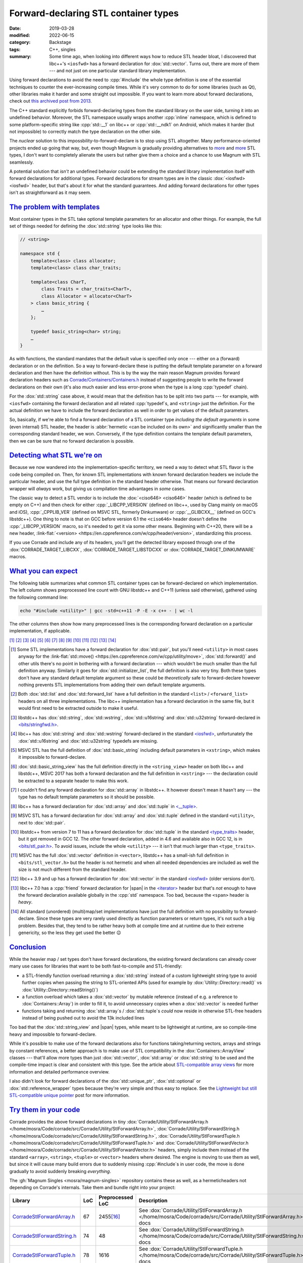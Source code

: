 Forward-declaring STL container types
#####################################

:date: 2019-03-28
:modified: 2022-06-15
:category: Backstage
:tags: C++, singles
:summary: Some time ago, when looking into different ways how to reduce STL
    header bloat, I discovered that libc++'s ``<iosfwd>`` has a forward
    declaration for :dox:`std::vector`. Turns out, there are more of them ---
    and not just on one particular standard library implementation.

.. role:: cpp(code)
    :language: c++
.. role:: link-flat(link)
    :class: m-flat

.. TODO: remove this once the STL tag file has it
.. |span| replace:: :link-flat:`std::span <https://en.cppreference.com/w/cpp/container/span>`
.. |wink| replace:: 😉

.. note-success:: Content care: Jun 15, 2022

    Updated for GCC 11, Clang 13 and MSVC 2022. Slightly larger line counts for
    about everything, except for :dox:`std::array`, :dox:`std::tuple`,
    :dox:`std::set` and other associative containers that are each smaller by
    several thousand lines. Unfortunately I didn't discover any new forward
    declarations on either, on the other hand one :dox:`std::tuple` forward
    declaration got removed in GCC 12, so a different header is needed.

Using forward declarations to avoid the need to :cpp:`#include` the whole
type definition is one of the essential techniques to counter the
ever-increasing compile times. While it's very common to do for some libraries
(such as Qt), other libraries make it harder and some straight out impossible.
If you want to learn more about forward declarations, check out
`this archived post from 2013 <{filename}reducing-cpp-compilation-time-in-magnum-code-optimizations.rst>`_.

The C++ standard explicitly forbids forward-declaring types from the standard
library on the user side, turning it into an undefined behavior. Moreover, the
STL namespace usually wraps another :cpp:`inline` namespace, which is defined
to some platform-specific string like :cpp:`std::__1` on libc++ or
:cpp:`std::__ndk1` on Android, which makes it harder (but not impossible) to
correctly match the type declaration on the other side.

The *nuclear* solution to this impossbility-to-forward-declare is to stop using
STL altogether. Many performance-oriented projects ended up going that way,
but, even though Magnum is gradually providing alternatives to
`more <{filename}lightweight-stl-compatible-unique-pointer.rst>`__
and `more <array-view-implementations.rst>`__ STL types, I don't want to
completely alienate the users but rather give them a choice and a chance to use
Magnum with STL seamlessly.

A potential solution that *isn't* an undefined behavior could be extending the
standard library implementation itself with forward declarations for additional
types. Forward declarations for stream types are in the classic
:dox:`<iosfwd> <iosfwd>` header, but that's about it for what the standard
guarantees. And adding forward declarations for other types isn't as
straightforward as it may seem.

`The problem with templates`_
=============================

Most container types in the STL take optional template parameters for an
allocator and other things. For example, the full set of things needed for
defining the :dox:`std::string` type looks like this:

.. code:: c++

    // <string>

    namespace std {
        template<class> class allocator;
        template<class> class char_traits;

        template<class CharT,
            class Traits = char_traits<CharT>,
            class Allocator = allocator<CharT>
        > class basic_string {
            …
        };

        typedef basic_string<char> string;
        …
    }

As with functions, the standard mandates that the default value is specified
only once --- either on a (forward) declaration or on the definition. So a way
to forward-declare these is putting the default template parameter on a forward
declaration and then have the definition without. This is by the way the main
reason Magnum provides forward declaration headers such as
`Corrade/Containers/Containers.h <https://github.com/mosra/corrade/blob/master/src/Corrade/Containers/Containers.h>`_
instead of suggesting people to write the forward declarations on their own
(it's also much easier and less error-prone when the type is a long :cpp:`typedef`
chain).

For the :dox:`std::string` case above, it would mean that the definition has to
be split into two parts --- for example, with ``<iosfwd>`` containing the
forward declaration and all related :cpp:`typedef`\ s, and ``<string>`` just
the definition. For the actual definition we have to include the forward
declaration as well in order to get values of the default parameters.

.. container:: m-row

    .. container:: m-col-m-6 m-nopadt

        .. code:: c++
            :class: m-inverted
            :hl_lines: 1 7 8 9 10

            // <iosfwd>

            namespace std {
                template<class> class allocator;
                template<class> class char_traits;

                template<class CharT,
                    class = char_traits<CharT>,
                    class = allocator<CharT>
                > class basic_string;

                typedef basic_string<char> string;
                …
            }

    .. container:: m-col-m-6 m-nopadt

        .. code:: c++
            :class: m-inverted
            :hl_lines: 1 3 6 7 8 9

            // <string>

            #include <iosfwd>

            namespace std {
                template<class CharT,
                    class Traits,
                    class Allocator
                > class basic_string {
                    …
                };

                …
            }

So, basically, if we're able to find a forward declaration of a STL container
type *including the default arguments* in some (even internal) STL header, the
header is :abbr:`hermetic <can be included on its own>` and significantly
smaller than the corresponding standard header, we won. Conversely, if the type definition contains the template default parameters, then we can be sure that
no forward declaration is possible.

`Detecting what STL we're on`_
==============================

Because we now wandered into the implementation-specific territory, we need a
way to detect what STL flavor is the code being compiled on. Then, for known
STL implementations with known forward declaration headers we include the
particular header, and use the full type definition in the standard header
otherwise. That means our forward declaration wrapper will *always* work,
but giving us compilation time advantages in *some* cases.

The classic way to detect a STL vendor is to include the :dox:`<ciso646> <ciso646>`
header (which is defined to be empty on C++) and then check for either
:cpp:`_LIBCPP_VERSION` (defined on libc++, used by Clang mainly on macOS and
iOS), :cpp:`_CPPLIB_VER` (defined on MSVC STL, formerly Dinkumware) or
:cpp:`__GLIBCXX__` (defined on GCC's libstdc++). One thing to note is that on
GCC before version 6.1 the ``<ciso646>`` header doesn't define the
:cpp:`_LIBCPP_VERSION` macro, so it's needed to get it via some other means.
Beginning with C++20, there will be a new header,
:link-flat:`<version> <https://en.cppreference.com/w/cpp/header/version>`,
standardizing this process.

If you use Corrade and include any of its headers, you'll get the detected
library exposed through one of the :dox:`CORRADE_TARGET_LIBCXX`, :dox:`CORRADE_TARGET_LIBSTDCXX` or :dox:`CORRADE_TARGET_DINKUMWARE` macros.

`What you can expect`_
======================

The following table summarizes what common STL container types can be
forward-declared on which implementation. The left column shows preprocessed
line count with GNU libstdc++ and C++11 (unless said otherwise), gathered using
the following command line:

.. code:: sh

    echo "#include <utility>" | gcc -std=c++11 -P -E -x c++ - | wc -l

The other columns then show how many preprocessed lines is the corresponding
forward declaration on a particular implementation, if applicable.

.. container:: m-hide-s

    .. this is to mirror the footnote references in the table, otherwise the
        [16]_ etc below will conflict with the IDs. The backlinks won't work
        either but what can I do. TODO: is there some better solution for this?

    [1]_ [2]_ [3]_ [4]_ [5]_ [6]_ [7]_ [8]_ [9]_ [10]_ [11]_ [12]_ [13]_ [14]_

.. container:: m-scroll

    .. raw:: html
        :file: forward-declaring-stl-container-types-support.html

.. [1] Some STL implementations have a forward declaration for :dox:`std::pair`,
    but you'll need ``<utility>`` in most cases anyway for the
    :link-flat:`std::move() <https://en.cppreference.com/w/cpp/utility/move>`,
    :dox:`std::forward()` and other utils there's no point in bothering with a
    forward declaration --- which wouldn't be much smaller than the full
    definition anyway. Similarly it goes for :dox:`std::initializer_list`, the
    full definition is also very tiny. Both these types don't have any standard
    default template argument so these could be *theoretically* safe to
    forward-declare however nothing prevents STL implementations from adding
    their own default template arguments.
.. [2] Both :dox:`std::list` and :dox:`std::forward_list` have a full
    definition in the standard ``<list>`` / ``<forward_list>`` headers on all
    three implementations. The libc++ implementation has a forward declaration
    in the same file, but it would first need to be extracted outside to make
    it useful.
.. [3] libstdc++ has :dox:`std::string`, :dox:`std::wstring`,
    :dox:`std::u16string` and :dox:`std::u32string` forward-declared in
    `<bits/stringfwd.h> <https://github.com/gcc-mirror/gcc/blob/2a4787da69071b5d5bc178795accca264073b7e4/libstdc%2B%2B-v3/include/bits/stringfwd.h#L68-L73>`_.
.. [4] libc++ has :dox:`std::string` and :dox:`std::wstring` forward-declared
    in the standard `<iosfwd> <https://github.com/llvm-mirror/libcxx/blob/8c58c2293739d3d090c721827e4217c113ced89f/include/iosfwd#L190-L195>`__,
    unfortunately the :dox:`std::u16string` and :dox:`std::u32string` typedefs
    are missing.
.. [5] MSVC STL has the full definition of :dox:`std::basic_string` including
    default parameters in ``<xstring>``, which makes it impossible to
    forward-declare.
.. [6] :dox:`std::basic_string_view` has the full definition directly in the
    ``<string_view>`` header on both libc++ and libstdc++, MSVC 2017 has both
    a forward declaration and the full definition in ``<xstring>`` --- the
    declaration could be extracted to a separate header to make this work.
.. [7] I couldn't find any forward declaration for :dox:`std::array` in
    libstdc++. It however doesn't mean it hasn't any --- the type has no
    default template parameters so it should be possible.
.. [8] libc++ has a forward declaration for :dox:`std::array` and
    :dox:`std::tuple` in `<__tuple> <https://github.com/llvm-mirror/libcxx/blob/73d2eccc78ac83d5947243c4d26a53f668b4f432/include/__tuple#L163>`_.
.. [9] MSVC STL has a forward declaration for :dox:`std::array` and
    :dox:`std::tuple` defined in the standard ``<utility>``, next to
    :dox:`std::pair`.
.. [10] libstdc++ from version 7 to 11 has a forward declaration for
    :dox:`std::tuple` in the standard `<type_traits> <https://github.com/gcc-mirror/gcc/blob/releases/gcc-7.1.0/libstdc++-v3/include/std/type_traits#L2557-L2558>`_
    header, but it got removed in GCC 12. The other forward declaration, added
    in 4.6 and available also in GCC 12, is in
    `<bits/stl_pair.h> <https://github.com/gcc-mirror/gcc/blob/releases/gcc-12.1.0/libstdc++-v3/include/bits/stl_pair.h#L89>`_.
    To avoid issues, include the whole ``<utility>`` --- it isn't that much
    larger than ``<type_traits>``.
.. [11] MSVC has the full :dox:`std::vector` definition in ``<vector>``,
    libstdc++ has a small-ish full definition in ``<bits/stl_vector.h>`` but
    the header is not hermetic and when all needed dependencies are included as
    well the size is not much different from the standard header.
.. [12] libc++ 3.9 and up has a forward declaration for :dox:`std::vector` in
    the standard `<iosfwd> <https://github.com/llvm-mirror/libcxx/blob/8c58c2293739d3d090c721827e4217c113ced89f/include/iosfwd#L199-L200>`__ (older
    versions don't).
.. [13] libc++ 7.0 has a :cpp:`friend` forward declaration for |span|
    in the `<iterator> <https://github.com/llvm-mirror/libcxx/blob/73d2eccc78ac83d5947243c4d26a53f668b4f432/include/iterator#L1429>`_
    header but that's *not* enough to have the forward declaration available
    globally in the :cpp:`std` namespace. Too bad, because the ``<span>``
    header is *heavy*.
.. [14] All standard (unordered) (multi)map/set implementations have just the
    full definition with no possibility to forward-declare. Since these types
    are very rarely used directly as function parameters or return types, it's
    not such a big problem. Besides that, they tend to be rather heavy both at
    compile time and at runtime due to their extreme genericity, so the less
    they get used the better |wink|

`Conclusion`_
=============

While the heavier map / set types don't have forward declarations, the existing
forward declarations can already cover many use cases for libraries that want
to be both fast-to-compile and STL-friendly:

-   a STL-friendly function overload returning a :dox:`std::string` instead of
    a custom lightweight string type to avoid further copies when passing the
    string to STL-oriented APIs (used for example by
    :dox:`Utility::Directory::read()` vs :dox:`Utility::Directory::readString()`)
-   a function overload which takes a :dox:`std::vector` by mutable reference
    (instead of e.g. a reference to :dox:`Containers::Array`) in order to fill
    it, to avoid unnecessary copies when a :dox:`std::vector` is needed further
-   functions taking and returning :dox:`std::array`\ s / :dox:`std::tuple`\ s
    *could* now reside in otherwise STL-free headers instead of being pushed
    out to avoid the 13k included lines

Too bad that the :dox:`std::string_view` and |span| types, while meant to be
lightweight at runtime, are so compile-time heavy and impossible to
forward-declare.

While it's possible to make use of the forward declarations also for functions
taking/returning vectors, arrays and strings by constant references, a better
approach is to make use of STL compatibility in the :dox:`Containers::ArrayView`
classes --- that'll allow more types than just :dox:`std::vector`,
:dox:`std::array` or :dox:`std::string` to be used and the compile-time impact
is clear and consistent with this type. See the article about
`STL-compatible array views <{filename}array-view-implementations.rst>`_ for
more information and detailed performance overview.

I also didn't look for forward declarations of the :dox:`std::unique_ptr`,
:dox:`std::optional` or :dox:`std::reference_wrapper` types because they're
very simple and thus easy to replace. See the `Lightweight but still STL-compatible unique pointer <{filename}lightweight-stl-compatible-unique-pointer.rst>`_
post for more information.

`Try them in your code`_
========================

Corrade provides the above forward declarations in tiny
:dox:`Corrade/Utility/StlForwardArray.h </home/mosra/Code/corrade/src/Corrade/Utility/StlForwardArray.h>`,
:dox:`Corrade/Utility/StlForwardString.h </home/mosra/Code/corrade/src/Corrade/Utility/StlForwardString.h>`,
:dox:`Corrade/Utility/StlForwardTuple.h </home/mosra/Code/corrade/src/Corrade/Utility/StlForwardTuple.h>` and
:dox:`Corrade/Utility/StlForwardVector.h </home/mosra/Code/corrade/src/Corrade/Utility/StlForwardVector.h>`
headers, simply include them instead of the standard ``<array>``, ``<string>``,
``<tuple>`` or ``<vector>`` headers where desired. The engine is moving to use
them as well, but since it will cause many build errors due to suddenly missing :cpp:`#include`\ s in user code, the move is done gradually to avoid suddenly
breaking *everything*.

The :gh:`Magnum Singles <mosra/magnum-singles>` repository contains these as
well, as a hermeticheaders not depending on Corrade's internals. Take them and
bundle right into your project:

.. class:: m-table m-fullwidth

============================ === ================ =============================
Library                      LoC Preprocessed LoC Description
============================ === ================ =============================
`CorradeStlForwardArray.h`_  67  2455\ [16]_      See :dox:`Corrade/Utility/StlForwardArray.h </home/mosra/Code/corrade/src/Corrade/Utility/StlForwardArray.h>`
                                                  docs
`CorradeStlForwardString.h`_ 74  48               See :dox:`Corrade/Utility/StlForwardString.h </home/mosra/Code/corrade/src/Corrade/Utility/StlForwardString.h>`
                                                  docs
`CorradeStlForwardTuple.h`_  78  1616             See :dox:`Corrade/Utility/StlForwardTuple.h </home/mosra/Code/corrade/src/Corrade/Utility/StlForwardTuple.h>`
                                                  docs
`CorradeStlForwardVector.h`_ 62  741\ [16]_       See :dox:`Corrade/Utility/StlForwardVector.h </home/mosra/Code/corrade/src/Corrade/Utility/StlForwardVector.h>`
                                                  docs
============================ === ================ =============================

.. [16] gathered using Clang 7.0 and libc++, since GCC 8.2's libstdc++ doesn't
    have a forward declaration for :dox:`std::array` / :dox:`std::vector`

`Can we convince vendors to do this more?`_
===========================================

While I think it's possible to add additional forward declarations to *some*
STL implementations, it might not be always possible to do so without breaking
ABI compatibility --- even in Magnum I had to break ABI compatibility a few
times in the past in order to achieve that (and now I know what to avoid to
make new types easily forward-declarable from the start).

The ideal way would be to have the forward declarations guaranteed by the
standard (extending ``<iosfwd>`` further, for example) so we don't need to
include platform-specific internal "bits", but again this may cause an ABI
break for many vendors and thus take years to implement (like it happened with
:dox:`std::string` in C++11 where libstdc++ could no longer have it
copy-on-write --- and the problems it caused
`persist until today <https://github.com/dartsim/dart/issues/967>`_).

There's also a slight chance that, due to complexities of :dox:`std::allocator`
and other types used in default template arguments, adding forward declarations
to ``<iosfwd>`` would make it no longer lightweight. This really depends on how
the implementations are done and what all needs to be known to forward-declare
given type.

.. note-dim::

    Questions? Complaints? Share your opinion on social networks: `Twitter <https://twitter.com/czmosra/status/1111298171764989953>`_,
    `Reddit r/cpp <https://www.reddit.com/r/cpp/comments/b6kov5/forwarddeclaring_stl_container_types/>`_,
    `Hacker News <https://news.ycombinator.com/item?id=19513594>`_

.. _CorradeStlForwardArray.h: https://github.com/mosra/magnum-singles/blob/master/CorradeStlForwardArray.h
.. _CorradeStlForwardString.h: https://github.com/mosra/magnum-singles/blob/master/CorradeStlForwardString.h
.. _CorradeStlForwardTuple.h: https://github.com/mosra/magnum-singles/blob/master/CorradeStlForwardTuple.h
.. _CorradeStlForwardVector.h: https://github.com/mosra/magnum-singles/blob/master/CorradeStlForwardVector.h
